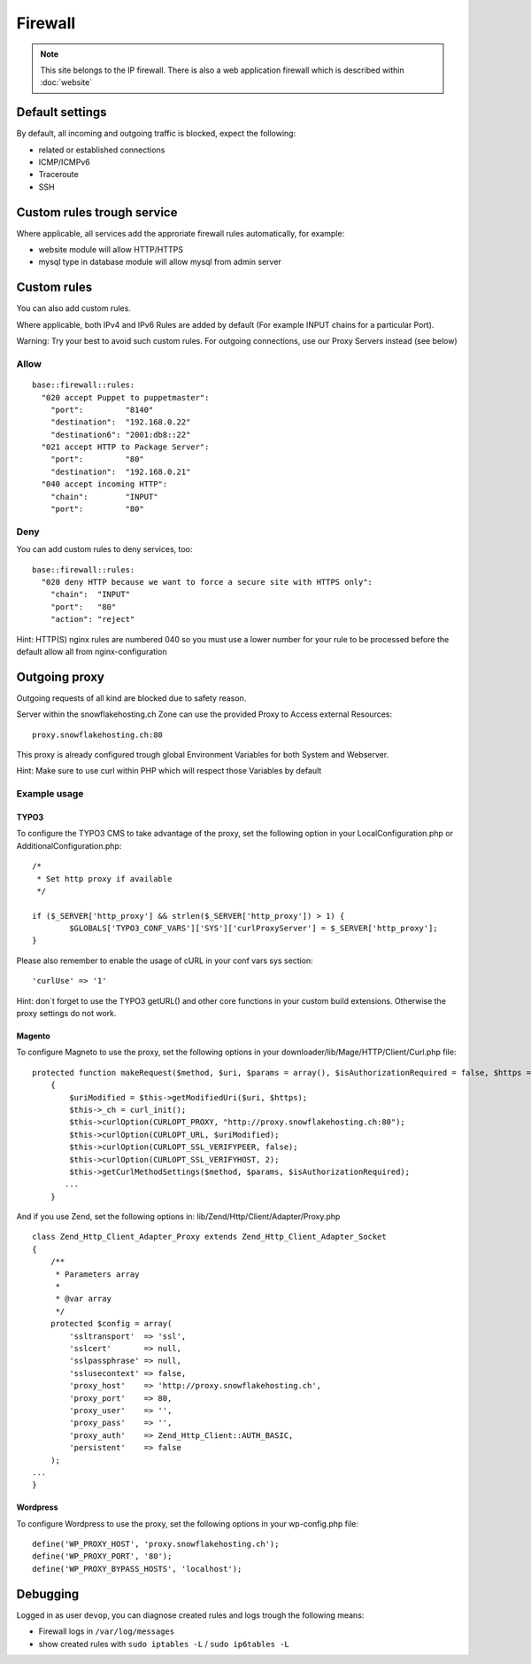 Firewall
========

.. note:: This site belongs to the IP firewall. There is also a web application firewall which is described within :doc:`website`

Default settings
----------------

By default, all incoming and outgoing traffic is blocked, expect the
following:

-  related or established connections
-  ICMP/ICMPv6
-  Traceroute
-  SSH

Custom rules trough service
---------------------------

Where applicable, all services add the approriate firewall rules
automatically, for example:

-  website module will allow HTTP/HTTPS
-  mysql type in database module will allow mysql from admin server

Custom rules
------------

You can also add custom rules.

Where applicable, both IPv4 and IPv6 Rules are added by default (For
example INPUT chains for a particular Port).

Warning: Try your best to avoid such custom rules. For outgoing
connections, use our Proxy Servers instead (see below)

Allow
~~~~~

::

    base::firewall::rules:
      "020 accept Puppet to puppetmaster":
        "port":         "8140"
        "destination":  "192.168.0.22"
        "destination6": "2001:db8::22"
      "021 accept HTTP to Package Server":
        "port":         "80"
        "destination":  "192.168.0.21"
      "040 accept incoming HTTP":
        "chain":        "INPUT"
        "port":         "80"

Deny
~~~~

You can add custom rules to deny services, too:

::

    base::firewall::rules:
      "020 deny HTTP because we want to force a secure site with HTTPS only":
        "chain":  "INPUT"
        "port":   "80"
        "action": "reject"

Hint: HTTP(S) nginx rules are numbered 040 so you must use a lower
number for your rule to be processed before the default allow all from
nginx-configuration

Outgoing proxy
--------------

Outgoing requests of all kind are blocked due to safety reason.

Server within the snowflakehosting.ch Zone can use the provided Proxy to
Access external Resources:

::

    proxy.snowflakehosting.ch:80

This proxy is already configured trough global Environment Variables for
both System and Webserver.

Hint: Make sure to use curl within PHP which will respect those
Variables by default

Example usage
~~~~~~~~~~~~~

TYPO3
^^^^^

To configure the TYPO3 CMS to take advantage of the proxy, set the
following option in your LocalConfiguration.php or
AdditionalConfiguration.php:

::

    /*
     * Set http proxy if available 
     */

    if ($_SERVER['http_proxy'] && strlen($_SERVER['http_proxy']) > 1) {
            $GLOBALS['TYPO3_CONF_VARS']['SYS']['curlProxyServer'] = $_SERVER['http_proxy'];
    }

Please also remember to enable the usage of cURL in your conf vars sys
section:

::

    'curlUse' => '1'

Hint: don\`t forget to use the TYPO3 getURL() and other core functions
in your custom build extensions. Otherwise the proxy settings do not
work.

Magento
^^^^^^^

To configure Magneto to use the proxy, set the following options in your
downloader/lib/Mage/HTTP/Client/Curl.php file:

::

    protected function makeRequest($method, $uri, $params = array(), $isAuthorizationRequired = false, $https = true)
        {
            $uriModified = $this->getModifiedUri($uri, $https);
            $this->_ch = curl_init();
            $this->curlOption(CURLOPT_PROXY, "http://proxy.snowflakehosting.ch:80");
            $this->curlOption(CURLOPT_URL, $uriModified);
            $this->curlOption(CURLOPT_SSL_VERIFYPEER, false);
            $this->curlOption(CURLOPT_SSL_VERIFYHOST, 2);
            $this->getCurlMethodSettings($method, $params, $isAuthorizationRequired); 
           ...
        }

And if you use Zend, set the following options in:
lib/Zend/Http/Client/Adapter/Proxy.php

::

    class Zend_Http_Client_Adapter_Proxy extends Zend_Http_Client_Adapter_Socket
    {
        /**
         * Parameters array
         *
         * @var array
         */
        protected $config = array(
            'ssltransport'  => 'ssl',
            'sslcert'       => null,
            'sslpassphrase' => null,
            'sslusecontext' => false,
            'proxy_host'    => 'http://proxy.snowflakehosting.ch',
            'proxy_port'    => 80,
            'proxy_user'    => '',
            'proxy_pass'    => '',
            'proxy_auth'    => Zend_Http_Client::AUTH_BASIC,
            'persistent'    => false
        );
    ...
    }

Wordpress
^^^^^^^^^

To configure Wordpress to use the proxy, set the following options in
your wp-config.php file:

::

    define('WP_PROXY_HOST', 'proxy.snowflakehosting.ch');
    define('WP_PROXY_PORT', '80');
    define('WP_PROXY_BYPASS_HOSTS', 'localhost');

Debugging
---------

Logged in as user ``devop``, you can diagnose created rules and logs
trough the following means:

-  Firewall logs in ``/var/log/messages``
-  show created rules with ``sudo iptables -L`` / ``sudo ip6tables -L``
